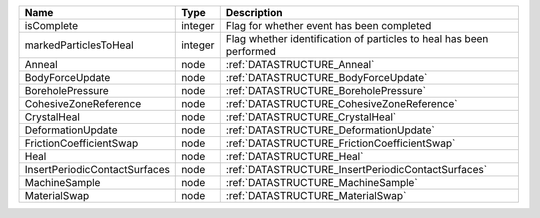 

============================= ======= =================================================================== 
Name                          Type    Description                                                         
============================= ======= =================================================================== 
isComplete                    integer Flag for whether event has been completed                           
markedParticlesToHeal         integer Flag whether identification of particles to heal has been performed 
Anneal                        node    :ref:`DATASTRUCTURE_Anneal`                                         
BodyForceUpdate               node    :ref:`DATASTRUCTURE_BodyForceUpdate`                                
BoreholePressure              node    :ref:`DATASTRUCTURE_BoreholePressure`                               
CohesiveZoneReference         node    :ref:`DATASTRUCTURE_CohesiveZoneReference`                          
CrystalHeal                   node    :ref:`DATASTRUCTURE_CrystalHeal`                                    
DeformationUpdate             node    :ref:`DATASTRUCTURE_DeformationUpdate`                              
FrictionCoefficientSwap       node    :ref:`DATASTRUCTURE_FrictionCoefficientSwap`                        
Heal                          node    :ref:`DATASTRUCTURE_Heal`                                           
InsertPeriodicContactSurfaces node    :ref:`DATASTRUCTURE_InsertPeriodicContactSurfaces`                  
MachineSample                 node    :ref:`DATASTRUCTURE_MachineSample`                                  
MaterialSwap                  node    :ref:`DATASTRUCTURE_MaterialSwap`                                   
============================= ======= =================================================================== 


